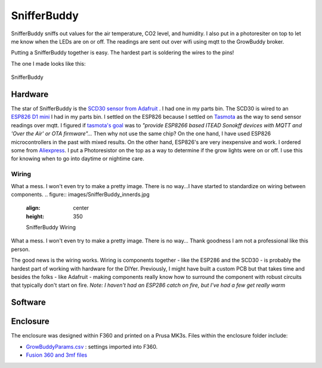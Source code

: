 ************
SnifferBuddy
************

SnifferBuddy sniffs out values for the air temperature, CO2 level, and humidity. I also put in a photoresiter on top to let me know when 
the LEDs are on or off.  The readings are sent out over wifi using mqtt to the GrowBuddy broker.  

Putting a SnifferBuddy together is easy. The hardest part is soldering the wires to the pins!

The one I made looks like this:

.. figure:: images/Sniffer_Buddy.jpg
   :align: center
   :height: 350

   SnifferBuddy 

Hardware
**********
The star of SnifferBuddy is the `SCD30 sensor from Adafruit <https://www.adafruit.com/product/4867>`_ .  I had one in my parts bin.  The SCD30 is wired to  an
`ESP826 D1 mini <https://i2.wp.com/randomnerdtutorials.com/wp-content/uploads/2019/05/ESP8266-WeMos-D1-Mini-pinout-gpio-pin.png?quality=100&strip=all&ssl=1>`_ I had 
in my parts bin.  I settled on the ESP826 because I settled on `Tasmota  <https://tasmota.github.io/docs/>`_  as the way to send sensor readings over mqtt.  
I figured if `tasmota's goal <https://tasmota.github.io/docs/About/>`_ was to *"provide ESP8266 based ITEAD Sonokff devices with MQTT and 'Over the Air' or OTA firmware"...*
Then why not use the same chip?  On the one hand, I have used ESP826 microcontrollers in the past with mixed results.  On the other hand, ESP826's are very 
inexpensive and work.  I ordered some from `Aliexpress <https://www.aliexpress.us/item/2251832645039000.html>`_.  I put a Photoresistor on the top as a way to determine
if the grow lights were on or off.  I use this for knowing when to go into daytime or nightime care.

Wiring
------
What a mess.  I won't even try to make a pretty image.  There is no way...I have started to standardize on wiring between components.
.. figure:: images/SnifferBuddy_innerds.jpg
   :align: center
   :height: 350

   SnifferBuddy Wiring

What a mess.  I won't even try to make a pretty image.  There is no way... Thank goodness I am not a professional like this person.

.. image:: images/wiring_pole.jpg
   :align: center
   :scale: 60

The good news is the wiring works.  Wiring is components together - like the ESP286 and the SCD30 - is probably the hardest part of working with hardware for the DIYer.  Previously, I might have built a custom PCB but that takes time and besides the folks - like Adafruit - making components really know how to surround the component with robust circuits that typically don't start on fire. *Note: I haven't had an ESP286 catch on fire, but I've had a few get really warm*

Software
********


Enclosure
*********
The enclosure was designed within F360 and printed on a Prusa MK3s.  Files within the enclosure folder include:

-  `GrowBuddyParams.csv <https://github.com/solarslurpi/GrowBuddy/blob/main/enclosure/GrowBuddyParams.csv>`_ : settings imported into F360.
-  `Fusion 360 and 3mf files <https://github.com/solarslurpi/GrowBuddy/tree/main/enclosure>`_ 
